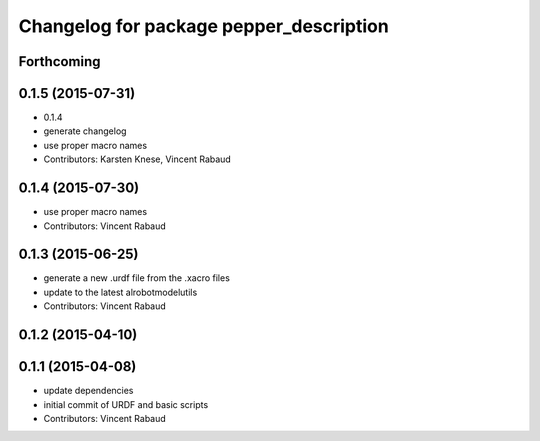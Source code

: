 ^^^^^^^^^^^^^^^^^^^^^^^^^^^^^^^^^^^^^^^^
Changelog for package pepper_description
^^^^^^^^^^^^^^^^^^^^^^^^^^^^^^^^^^^^^^^^

Forthcoming
-----------

0.1.5 (2015-07-31)
------------------
* 0.1.4
* generate changelog
* use proper macro names
* Contributors: Karsten Knese, Vincent Rabaud

0.1.4 (2015-07-30)
------------------
* use proper macro names
* Contributors: Vincent Rabaud

0.1.3 (2015-06-25)
------------------
* generate a new .urdf file from the .xacro files
* update to the latest alrobotmodelutils
* Contributors: Vincent Rabaud

0.1.2 (2015-04-10)
------------------

0.1.1 (2015-04-08)
------------------
* update dependencies
* initial commit of URDF and basic scripts
* Contributors: Vincent Rabaud
